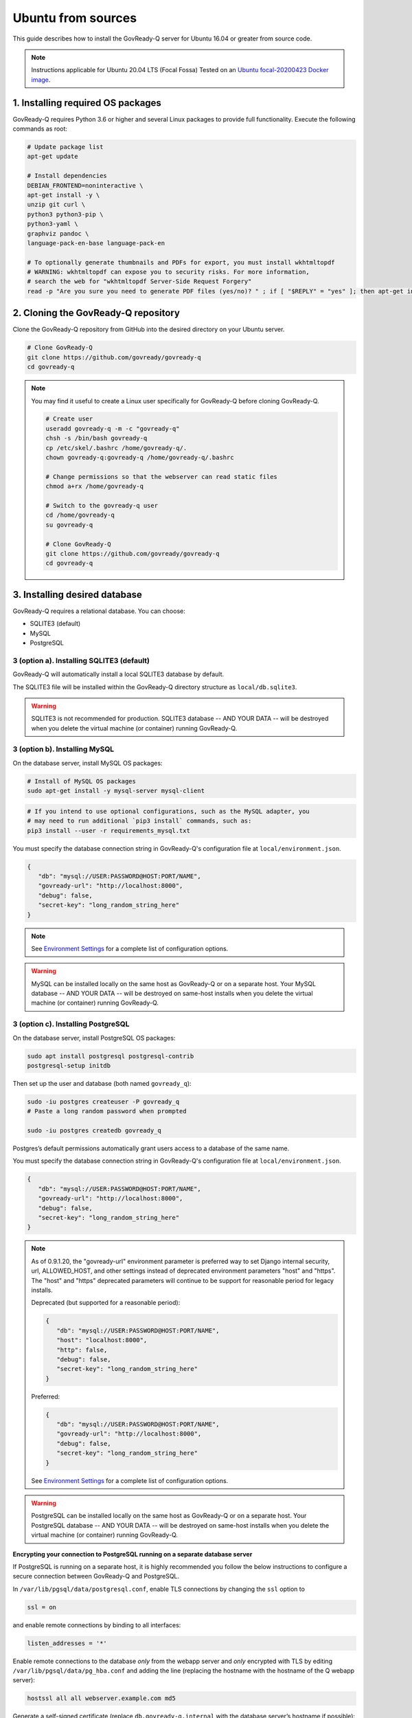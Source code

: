 .. Copyright (C) 2020 GovReady PBC

.. _govready-q_server_sources_ubuntu:

Ubuntu from sources
===================

This guide describes how to install the GovReady-Q server for Ubuntu 16.04 or greater from source code.


.. note::
    Instructions applicable for Ubuntu 20.04 LTS (Focal Fossa)
    Tested on an `Ubuntu focal-20200423 Docker image <https://hub.docker.com/_/ubuntu>`__.

1. Installing required OS packages
-------------------------------

GovReady-Q requires Python 3.6 or higher and several Linux packages to
provide full functionality. Execute the following commands as root:

.. code:: bash

   # Update package list
   apt-get update

   # Install dependencies
   DEBIAN_FRONTEND=noninteractive \
   apt-get install -y \
   unzip git curl \
   python3 python3-pip \
   python3-yaml \
   graphviz pandoc \
   language-pack-en-base language-pack-en

   # To optionally generate thumbnails and PDFs for export, you must install wkhtmltopdf
   # WARNING: wkhtmltopdf can expose you to security risks. For more information,
   # search the web for "wkhtmltopdf Server-Side Request Forgery"
   read -p "Are you sure you need to generate PDF files (yes/no)? " ; if [ "$REPLY" = "yes" ]; then apt-get install wkhtmltopdf ; fi

2. Cloning the GovReady-Q repository
------------------------------------

Clone the GovReady-Q repository from GitHub into the desired directory on your Ubuntu server.

.. code:: bash

   # Clone GovReady-Q
   git clone https://github.com/govready/govready-q
   cd govready-q

.. note::
   You may find it useful to create a Linux user specifically for GovReady-Q before cloning GovReady-Q.

   .. code:: bash

      # Create user
      useradd govready-q -m -c "govready-q"
      chsh -s /bin/bash govready-q
      cp /etc/skel/.bashrc /home/govready-q/.
      chown govready-q:govready-q /home/govready-q/.bashrc

      # Change permissions so that the webserver can read static files
      chmod a+rx /home/govready-q

      # Switch to the govready-q user
      cd /home/govready-q
      su govready-q

      # Clone GovReady-Q
      git clone https://github.com/govready/govready-q
      cd govready-q

3. Installing desired database
---------------------------

GovReady-Q requires a relational database. You can choose:

* SQLITE3 (default)
* MySQL
* PostgreSQL

3 (option a). Installing SQLITE3 (default)
~~~~~~~~~~~~~~~~~~~~~~~~~~~~~~~~~~~~~~

GovReady-Q will automatically install a local SQLITE3 database by default.

The SQLITE3 file will be installed within the GovReady-Q directory structure as
``local/db.sqlite3``.

.. warning::
   SQLITE3 is not recommended for production. SQLITE3 database -- AND YOUR DATA -- will be destroyed when you delete the virtual machine (or container) running GovReady-Q.

3 (option b). Installing MySQL
~~~~~~~~~~~~~~~~~~~~~~~~~~~~~~

On the database server, install MySQL OS packages:

.. code:: bash

   # Install of MySQL OS packages
   sudo apt-get install -y mysql-server mysql-client

.. code:: bash

   # If you intend to use optional configurations, such as the MySQL adapter, you
   # may need to run additional `pip3 install` commands, such as:
   pip3 install --user -r requirements_mysql.txt

You must specify the database connection string in GovReady-Q's configuration file at ``local/environment.json``.

.. code:: json

   {
      "db": "mysql://USER:PASSWORD@HOST:PORT/NAME",
      "govready-url": "http://localhost:8000",
      "debug": false,
      "secret-key": "long_random_string_here"
   }

.. note::
   See `Environment Settings <Environment.html>`__ for a complete list of configuration options.

.. warning::
   MySQL can be installed locally on the same host as GovReady-Q or on a separate host.
   Your MySQL database -- AND YOUR DATA -- will be destroyed on same-host installs when you delete the virtual machine (or container) running GovReady-Q.

3 (option c). Installing PostgreSQL
~~~~~~~~~~~~~~~~~~~~~~~~~~~~~~~~~~~

On the database server, install PostgreSQL OS packages:

.. code:: bash

   sudo apt install postgresql postgresql-contrib
   postgresql-setup initdb

Then set up the user and database (both named ``govready_q``):

.. code:: bash

   sudo -iu postgres createuser -P govready_q
   # Paste a long random password when prompted

   sudo -iu postgres createdb govready_q

Postgres’s default permissions automatically grant users access to a
database of the same name.

You must specify the database connection string in GovReady-Q's configuration file at ``local/environment.json``.

.. code:: json

   {
      "db": "mysql://USER:PASSWORD@HOST:PORT/NAME",
      "govready-url": "http://localhost:8000",
      "debug": false,
      "secret-key": "long_random_string_here"
   }

.. note::
   As of 0.9.1.20, the "govready-url" environment parameter is preferred way to set Django internal security, url,
   ALLOWED_HOST, and other settings instead of deprecated environment parameters "host" and "https".
   The "host" and "https" deprecated parameters will continue to be support for reasonable period for legacy installs.

   Deprecated (but supported for a reasonable period):

   .. code:: json

      {
         "db": "mysql://USER:PASSWORD@HOST:PORT/NAME",
         "host": "localhost:8000",
         "http": false,
         "debug": false,
         "secret-key": "long_random_string_here"
      }

   Preferred:

   .. code:: json

      {
         "db": "mysql://USER:PASSWORD@HOST:PORT/NAME",
         "govready-url": "http://localhost:8000",
         "debug": false,
         "secret-key": "long_random_string_here"
      }

   See `Environment Settings <Environment.html>`__ for a complete list of configuration options.

.. warning::
   PostgreSQL can be installed locally on the same host as GovReady-Q or on a separate host.
   Your PostgreSQL database -- AND YOUR DATA -- will be destroyed on same-host installs when you delete the virtual machine (or container) running GovReady-Q.

**Encrypting your connection to PostgreSQL running on a separate database server**

If PostgreSQL is running on a separate host, it is highly recommended you follow the below instructions
to configure a secure connection between GovReady-Q and PostgreSQL.

In ``/var/lib/pgsql/data/postgresql.conf``, enable TLS connections by
changing the ``ssl`` option to

.. code:: bash

   ssl = on 

and enable remote connections by binding to all interfaces:

.. code:: bash

   listen_addresses = '*'

Enable remote connections to the database *only* from the webapp server
and *only* encrypted with TLS by editing
``/var/lib/pgsql/data/pg_hba.conf`` and adding the line (replacing the
hostname with the hostname of the Q webapp server):

.. code:: bash

   hostssl all all webserver.example.com md5

Generate a self-signed certificate (replace ``db.govready-q.internal``
with the database server’s hostname if possible):

.. code:: bash

   openssl req -new -newkey rsa:2048 -days 365 -nodes -x509 -keyout /var/lib/pgsql/data/server.key -out /var/lib/pgsql/data/server.crt -subj '/CN=db.govready-q.internal'
   chmod 600 /var/lib/pgsql/data/server.{key,crt}
   chown postgres.postgres /var/lib/pgsql/data/server.{key,crt}

Copy the certificate to the webapp server so that the webapp server can
make trusted connections to the database server:

.. code:: bash

   cat /var/lib/pgsql/data/server.crt
   # Place on webapp server at /home/govready-q/pgsql.crt

Restart the PostgreSQL:

.. code:: bash

   service postgresql restart

And if necessary, open the PostgreSQL port:

.. code:: bash

   firewall-cmd --zone=public --add-port=5432/tcp --permanent
   firewall-cmd --reload

4. Installing GovReady-Q
------------------------

At this point, you have installed required OS packages, cloned the GovReady-Q repository and configured your preferred database option of SQLITE3, MySQL, or PostgreSQL.

Make sure you are in the base directory of the GovReady-Q repository.

Run the install script to install required Python libraries, initialize GovReady-Q's database and create a superuser. This is the same command for all database backends.

.. code:: bash

   # Run the install script to install Python libraries,
   # intialize database, and create Superuser
   ./install-govready-q
   
.. note::
   The command ``install-govready-q.sh`` creates the Superuser interactively allowing you to specify username and password.

   The command ``install-govready-q.sh --non-interactive`` creates the Superuser automatically for installs where you do
   not have access to interactive access to the commandline. The auto-generated username and password will be generated once to the standout log.


5. Starting GovReady-Q
-----------------------

.. code:: bash

   # Run the server
   python3 manage.py runserver

Visit your GovReady-Q site in your web browser at:

http://localhost:8000/

.. note::
   Depending on host configuration both ``python3`` and ``python`` commands will work.

   GovReady-Q can run on ports other than the default ``8000``. GovReady-Q will read the ``local/environment.json`` file to determine
   host name and port.

   GovReady-Q defaults to `localhost:8000` when launched with ``python manage.py runserver``.


6. Stopping GovReady-Q
----------------------

Press ``CTL-c`` in the terminal window running GovReady-Q to stop the server. 

7. Additional options
---------------------

Installing GovReady-Q Server command-by-command
~~~~~~~~~~~~~~~~~~~~~~~~~~~~~~~~~~~~~~~~~~~~~~~

For situations in which more granular control over the install process is required, use the below sequence of commands for installing GovReady-Q.

.. code:: bash

   # Clone GovReady-Q
   git clone https://github.com/govready/govready-q
   cd govready-q

   # Install Python 3 packages
   pip3 install --user -r requirements.txt

   # Install Bootstrap and other vendor resources locally
   ./fetch-vendor-resources.sh

   # Initialize the database by running database migrations (sqlite3 database used by default)
   python3 manage.py migrate

   # Load a few critical modules
   python3 manage.py load_modules

   # Create superuser with initial account interactively with prompts
   python3 manage.py first_run
   # Reply to prompts interactively

   # Alternatively, create superuser with initial account non-interactively
   # python3 manage.py first_run --non-interactive
   # Find superuser name and password in output log

.. note::
   The command ``python3 manage.py first_run`` creates the Superuser interactively allowing you to specify username and password.

   The command ``python3 manage.py first_run --non-interactive`` creates the Superuser automatically for installs where you do
   not have access to interactive access to the commandline. The auto-generated username and password will be generated once to
   to the standout log.

Enabling PDF export
~~~~~~~~~~~~~~~~~~~

To activate PDF and thumbnail generation, add ``gr-pdf-generator`` and
``gr-img-generator`` environment variables to your
``local/environment.json`` configuration file:

.. code:: json

   {
      ...
      "gr-pdf-generator": "wkhtmltopdf",
      "gr-img-generator": "wkhtmltopdf",
      ...
   }

Deployment utilities
~~~~~~~~~~~~~~~~~~~~

GovReady-Q can be optionally deployed with NGINX and Supervisor. There's also a script for updating GovReady-Q.

Sample ``nginx.conf``, ``supervisor.confg``, and ``update.sh`` files can
be found in the source code directory ``deployment/ubuntu``.
